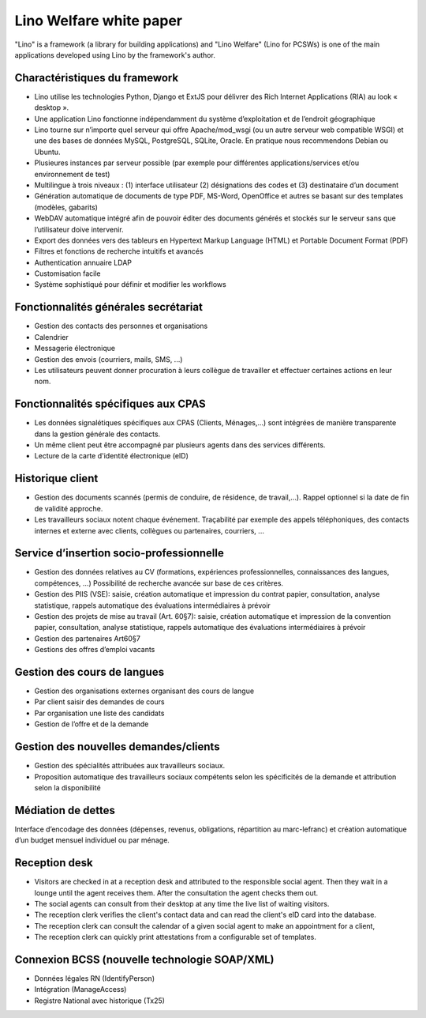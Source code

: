.. _welfare.whitepaper:

==============================
Lino Welfare white paper
==============================

"Lino" is a framework (a library for building applications)
and "Lino Welfare" (Lino for PCSWs) is one of the main applications
developed using Lino by the framework's author.


Charactéristiques du framework
------------------------------

- Lino utilise les technologies Python, Django et ExtJS pour délivrer 
  des Rich Internet Applications (RIA) au look « desktop ».
- Une application Lino fonctionne indépendamment du système d’exploitation 
  et de l’endroit géographique
- Lino tourne sur n’importe quel serveur qui offre Apache/mod_wsgi 
  (ou un autre serveur web compatible WSGI) et une des bases de 
  données MySQL, PostgreSQL, SQLite, Oracle. 
  En pratique nous recommendons Debian ou Ubuntu.
- Plusieures instances par serveur possible (par exemple pour différentes 
  applications/services et/ou environnement de test)
- Multilingue à trois niveaux : 
  (1) interface utilisateur 
  (2) désignations des codes et (3) destinataire d’un document
- Génération automatique de documents de type PDF, MS-Word, OpenOffice et autres se basant sur des templates (modèles, gabarits)
- WebDAV automatique intégré afin de pouvoir éditer des documents générés et stockés sur le serveur sans que l’utilisateur doive intervenir.
- Export des données vers des tableurs 
  en Hypertext Markup Language (HTML) et Portable Document Format (PDF)
- Filtres et fonctions de recherche intuitifs et avancés
- Authentication annuaire LDAP
- Customisation facile
- Système sophistiqué pour définir et modifier les workflows 

Fonctionnalités générales secrétariat
-------------------------------------

- Gestion des contacts des personnes et organisations
- Calendrier
- Messagerie électronique
- Gestion des envois (courriers, mails, SMS, ...)
- Les utilisateurs peuvent donner procuration à leurs collègue de 
  travailler et effectuer certaines actions en leur nom.

Fonctionnalités spécifiques aux CPAS 
-------------------------------------

- Les données signalétiques spécifiques aux CPAS (Clients, Ménages,...) 
  sont intégrées de manière transparente dans la gestion générale des contacts.
  
- Un même client peut être accompagné par plusieurs agents dans des services différents.

- Lecture de la carte d'identité électronique (eID)
  

Historique client
-----------------

- Gestion des documents scannés (permis de conduire, de résidence, de travail,...).
  Rappel optionnel si la date de fin de validité approche.
  
- Les travailleurs sociaux notent chaque événement. 
  Traçabilité par exemple des appels téléphoniques, des contacts internes et externe avec clients, 
  collègues ou partenaires, courriers, ...
  
Service d’insertion socio-professionnelle
-----------------------------------------

- Gestion des données relatives au CV (formations, expériences professionnelles, 
  connaissances des langues, compétences, ...)  
  Possibilité de recherche avancée sur base de ces critères.
  
- Gestion des PIIS (VSE): saisie, création automatique et impression du contrat papier, 
  consultation, analyse statistique, rappels automatique des évaluations intermédiaires 
  à prévoir
  
- Gestion des projets de mise au travail (Art. 60§7): saisie, création automatique et impression de la convention papier, consultation, analyse statistique, rappels automatique des évaluations intermédiaires à prévoir

- Gestion des partenaires Art60§7

- Gestions des offres d’emploi vacants 

Gestion des cours de langues
----------------------------

- Gestion des organisations externes organisant des cours de langue
- Par client saisir des demandes de cours
- Par organisation une liste des candidats
- Gestion de l’offre et de la demande

Gestion des nouvelles demandes/clients
--------------------------------------

- Gestion des spécialités attribuées aux travailleurs sociaux.
- Proposition automatique des travailleurs sociaux compétents selon les spécificités de la demande et attribution selon la disponibilité

Médiation de dettes
-------------------

Interface d’encodage des données (dépenses, revenus, obligations, répartition au marc-lefranc)
et création automatique d’un budget mensuel individuel ou par ménage.


Reception desk
--------------

- Visitors are checked in at a reception desk and
  attributed to the responsible social agent.
  Then they wait in a lounge until the agent receives them.
  After the consultation the agent checks them out.
- The social agents can consult from their desktop at any time the live 
  list of waiting visitors.
- The reception clerk verifies the client's contact data
  and can read the client's eID card into the database.
- The reception clerk can consult the calendar of a given social agent 
  to make an appointment for a client,
- The reception clerk can quickly print attestations from a 
  configurable set of templates.
  

Connexion BCSS (nouvelle technologie SOAP/XML)
----------------------------------------------

- Données légales RN (IdentifyPerson)
- Intégration (ManageAccess)
- Registre National avec historique (Tx25)


